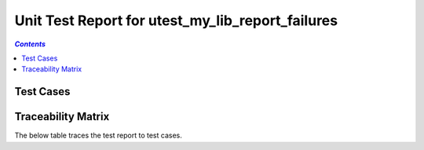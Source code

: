 .. _unit_test_report_utest_my_lib_report_failures:

=================================================
Unit Test Report for utest_my_lib_report_failures
=================================================


.. contents:: `Contents`
    :depth: 2
    :local:


Test Cases
==========

.. item:: REPORT_UTEST-MY_FUNCTION_SUCCESS Test report for UTEST-MY_FUNCTION_SUCCESS
    :passes: UTEST-MY_FUNCTION_SUCCESS

    Test result: Pass

.. item:: REPORT_UTEST-MY_FUNCTION_LOCKED Test report for UTEST-MY_FUNCTION_LOCKED
    :fails: UTEST-MY_FUNCTION_LOCKED

    Test result: Fail

    File: ./unit_test/my_functions.c Line: 49 Message: exp "12 34 56 " was "12 34 99 "  and some more text to test word
    wrapping at 120 characters.

    Another failure message.

.. item:: REPORT_UTEST-SOME_FUNCTION Test report for UTEST-SOME_FUNCTION
    :fails: UTEST-SOME_FUNCTION

    Test result: Fail

    File: ./unit_test/my_functions.c Line: 49 Message: exp "12 34 56 " was "12 34 99 "

Traceability Matrix
===================

The below table traces the test report to test cases.

.. item-matrix:: Linking these unit test reports to unit test cases
    :source: REPORT_UTEST-
    :target: UTEST-
    :sourcetitle: Unit test report
    :targettitle: Unit test specification
    :type: fails passes
    :stats:
    :group:
    :nocaptions:
